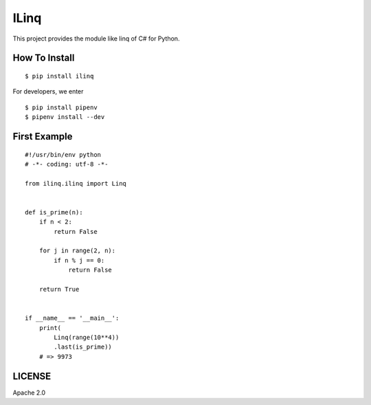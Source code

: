 ILinq
=====

.. image:: https://travis-ci.org/yassu/ilinq.py.svg?branch=master
    :target: https://travis-ci.org/yassu/ilinq.py

This project provides the module like linq of C# for Python.

How To Install
--------------

::

    $ pip install ilinq

For developers, we enter

::

    $ pip install pipenv
    $ pipenv install --dev

First Example
-------------

::

    #!/usr/bin/env python
    # -*- coding: utf-8 -*-

    from ilinq.ilinq import Linq


    def is_prime(n):
        if n < 2:
            return False

        for j in range(2, n):
            if n % j == 0:
                return False

        return True


    if __name__ == '__main__':
        print(
            Linq(range(10**4))
            .last(is_prime))
        # => 9973

LICENSE
-------

Apache 2.0
